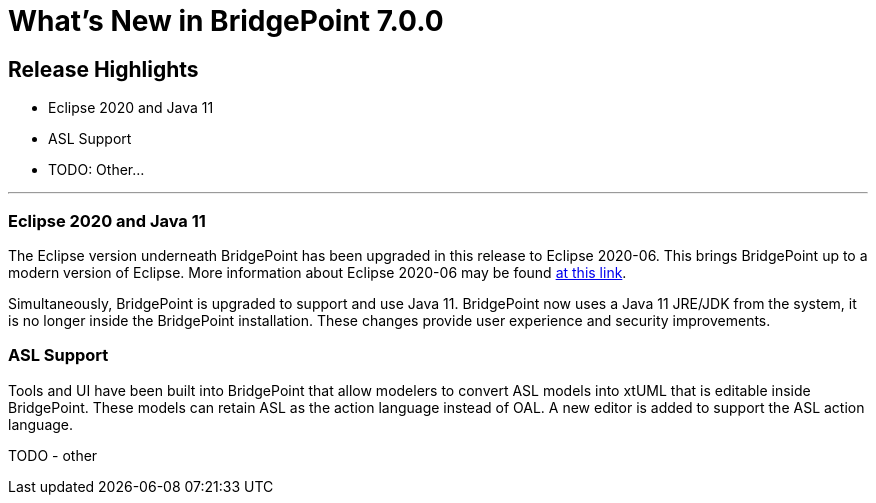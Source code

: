 = What's New in BridgePoint 7.0.0

== Release Highlights
* Eclipse 2020 and Java 11 
* ASL Support 
* TODO: Other...

'''

=== Eclipse 2020 and Java 11

The Eclipse version underneath BridgePoint has been upgraded in this release to
Eclipse 2020-06.  This brings BridgePoint up to a modern version of Eclipse.  More
information about Eclipse 2020-06 may be found link:https://www.eclipse.org/eclipseide/2020-06/[at this link].

Simultaneously, BridgePoint is upgraded to support and use Java 11.  BridgePoint now
uses a Java 11 JRE/JDK from the system, it is no longer inside the BridgePoint installation. 
These changes provide user experience and security improvements.

=== ASL Support

Tools and UI have been built into BridgePoint that allow modelers to convert ASL models
into xtUML that is editable inside BridgePoint.  These models can retain ASL as the action
language instead of OAL. A new editor is added to support the ASL action language. 

TODO - other    